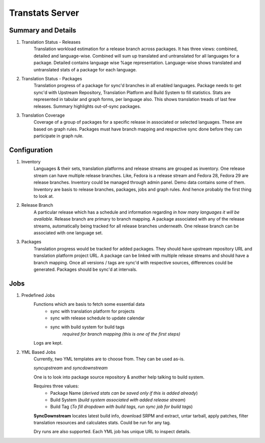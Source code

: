 ================
Transtats Server
================

Summary and Details
-------------------

1. Translation Status - Releases
    Translation workload estimation for a release branch across packages. It has three views: combined, detailed and language-wise. Combined will sum up translated and untranslated for all languages for a package. Detailed contains language wise %age representation. Language-wise shows translated and untranslated stats of a package for each language.

2. Translation Status - Packages
    Translation progress of a package for sync'd branches in all enabled languages. Package needs to get sync'd with Upstream Repository, Translation Platform and Build System to fill statistics. Stats are represented in tabular and graph forms, per language also. This shows translation treads of last few releases. Summary highlights out-of-sync packages.

3. Translation Coverage
    Coverage of a group of packages for a specific release in associated or selected languages. These are based on graph rules. Packages must have branch mapping and respective sync done before they can participate in graph rule.

Configuration
-------------

1. Inventory
    Languages & their sets, translation platforms and release streams are grouped as inventory. One release stream can have multiple release branches. Like, Fedora is a release stream and Fedora 28, Fedora 29 are release branches. Inventory could be managed through admin panel. Demo data contains some of them. Inventory are basis to release branches, packages, jobs and graph rules. And hence probably the first thing to look at.

2. Release Branch
    A particular release which has a schedule and information regarding *in how many languages it will be available*. Release branch are primary to branch mapping. A package associated with any of the release streams, automatically being tracked for all release branches underneath. One release branch can be associated with one language set.

3. Packages
    Translation progress would be tracked for added packages. They should have upstream repository URL and translation platform project URL. A package can be linked with multiple release streams and should have a branch mapping. Once all versions / tags are sync'd with respective sources, differences could be generated. Packages should be sync'd at intervals.

Jobs
----

1. Predefined Jobs
    Functions which are basis to fetch some essential data
     - sync with translation platform for projects
     - sync with release schedule to update calendar
     - sync with build system for build tags
        *required for branch mapping (this is one of the first steps)*

    Logs are kept.

2. YML Based Jobs
    Currently, two YML templates are to choose from. They can be used as-is.

    `syncupstream` and `syncdownstream`

    One is to look into package source repository & another help talking to build system.

    Requires three values:
     - Package Name (*derived stats can be saved only if this is added already*)
     - Build System (*build system associated with added release stream*)
     - Build Tag (*To fill dropdown with build tags, run sync job for build tags*)

    **SyncDownstream**
    locates latest build info, download SRPM and extract, untar tarball, apply patches, filter translation resources and calculates stats. Could be run for any tag.

    Dry runs are also supported. Each YML job has unique URL to inspect details.
